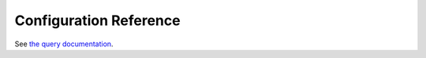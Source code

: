 .. _sec-configuration-reference:

Configuration Reference
=======================

See `the query documentation <https://hail.is/docs/0.2/configuration_reference.html>`__.
